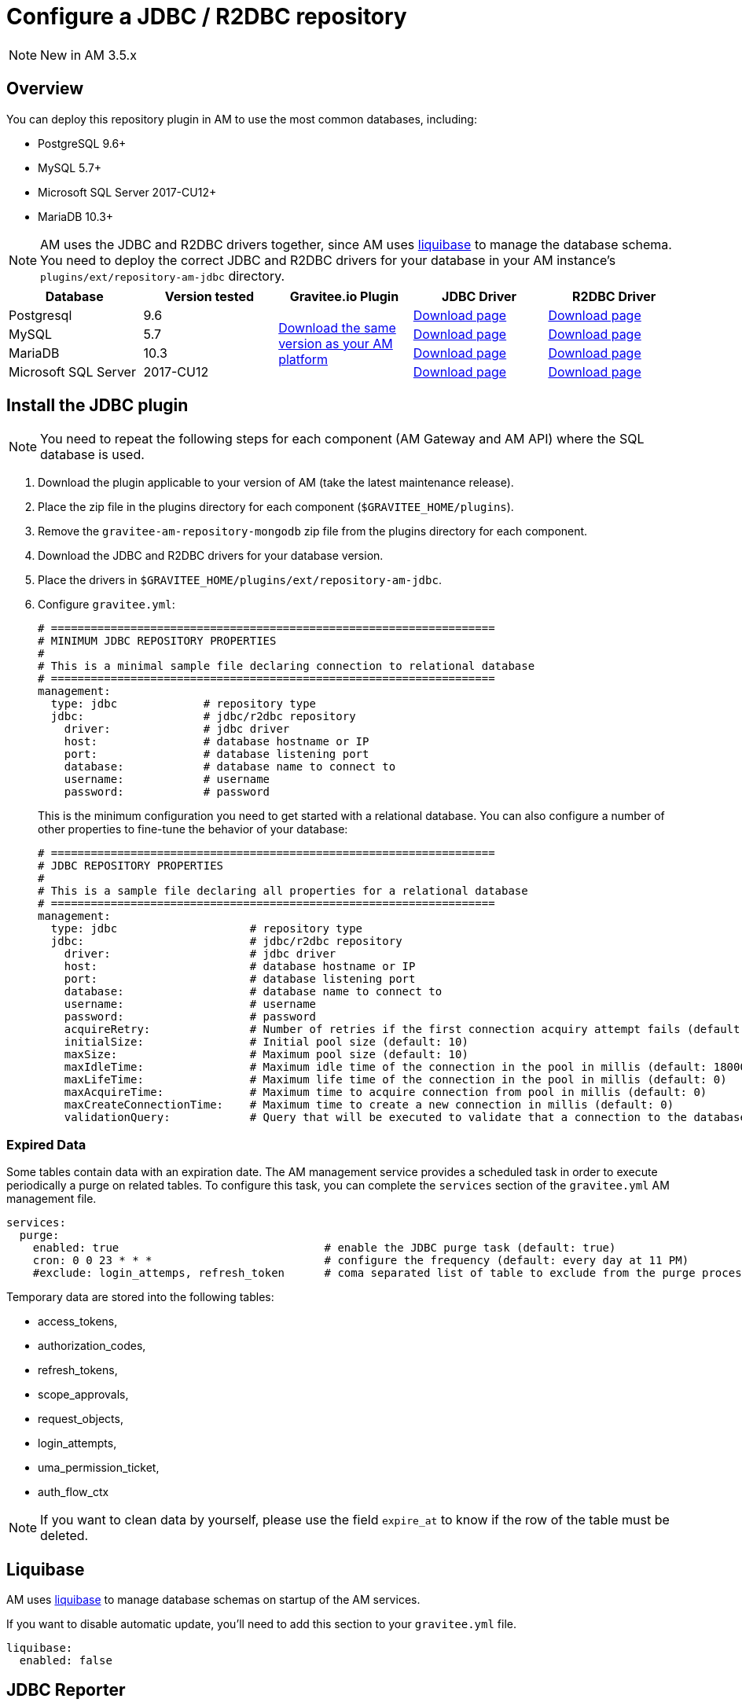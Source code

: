 = Configure a JDBC / R2DBC repository
:page-sidebar: am_3_x_sidebar
:page-permalink: am/current/am_installguide_repositories_jdbc.html
:page-folder: am/installation-guide
:page-layout: am
:page-description: Gravitee.io Access Management - Repositories - JDBC
:page-keywords: Gravitee.io, API Platform, API Management, Access Gateway, oauth2, openid, documentation, manual, guide, reference, api

NOTE: New in AM 3.5.x

== Overview

You can deploy this repository plugin in AM to use the most common databases, including:

- PostgreSQL 9.6+
- MySQL 5.7+
- Microsoft SQL Server 2017-CU12+
- MariaDB 10.3+

NOTE: AM uses the JDBC and R2DBC drivers together, since AM uses https://www.liquibase.org/[liquibase^] to manage the database schema. You need to deploy the correct JDBC and R2DBC drivers for your database in your AM instance's `plugins/ext/repository-am-jdbc` directory.

|===
|Database | Version tested | Gravitee.io Plugin | JDBC Driver | R2DBC Driver

|Postgresql
|9.6
.4+|https://download.gravitee.io/#graviteeio-am/plugins/repositories/gravitee-repository-jdbc/[Download the same version as your AM platform]
|https://jdbc.postgresql.org/download.html[Download page]
|https://repo1.maven.org/maven2/io/r2dbc/r2dbc-postgresql/0.8.5.RELEASE/r2dbc-postgresql-0.8.5.RELEASE.jar[Download page]

|MySQL
|5.7
|https://dev.mysql.com/downloads/connector/j/[Download page]
|https://repo1.maven.org/maven2/dev/miku/r2dbc-mysql/0.8.2.RELEASE/r2dbc-mysql-0.8.2.RELEASE.jar[Download page]

|MariaDB
|10.3
|https://downloads.mariadb.org/connector-java/[Download page]
|https://repo1.maven.org/maven2/org/mariadb/r2dbc-mariadb/0.8.4-rc/r2dbc-mariadb-0.8.4-rc.jar[Download page]

|Microsoft SQL Server
|2017-CU12
|https://docs.microsoft.com/en-us/sql/connect/jdbc/download-microsoft-jdbc-driver-for-sql-server?view=sql-server-2017[Download page]
|https://repo1.maven.org/maven2/io/r2dbc/r2dbc-mssql/0.8.4.RELEASE/r2dbc-mssql-0.8.4.RELEASE.jar[Download page]
|===

== Install the JDBC plugin

NOTE: You need to repeat the following steps for each component (AM Gateway and AM API) where the SQL database is used.

 . Download the plugin applicable to your version of AM (take the latest maintenance release).
 . Place the zip file in the plugins directory for each component (`$GRAVITEE_HOME/plugins`).
 . Remove the `gravitee-am-repository-mongodb` zip file from the plugins directory for each component.
 . Download the JDBC and R2DBC drivers for your database version.
 . Place the drivers in `$GRAVITEE_HOME/plugins/ext/repository-am-jdbc`.
 . Configure `gravitee.yml`:
+
[source,yaml]
----
# ===================================================================
# MINIMUM JDBC REPOSITORY PROPERTIES
#
# This is a minimal sample file declaring connection to relational database
# ===================================================================
management:
  type: jdbc             # repository type
  jdbc:                  # jdbc/r2dbc repository
    driver:              # jdbc driver
    host:                # database hostname or IP
    port:                # database listening port
    database:            # database name to connect to
    username:            # username
    password:            # password
----
+
This is the minimum configuration you need to get started with a relational database. You can also configure a number of other properties to fine-tune the behavior of your database:
+
[source,yaml]
----
# ===================================================================
# JDBC REPOSITORY PROPERTIES
#
# This is a sample file declaring all properties for a relational database
# ===================================================================
management:
  type: jdbc                    # repository type
  jdbc:                         # jdbc/r2dbc repository
    driver:                     # jdbc driver
    host:                       # database hostname or IP
    port:                       # database listening port
    database:                   # database name to connect to
    username:                   # username
    password:                   # password
    acquireRetry:               # Number of retries if the first connection acquiry attempt fails (default: 1)
    initialSize:                # Initial pool size (default: 10)
    maxSize:                    # Maximum pool size (default: 10)
    maxIdleTime:                # Maximum idle time of the connection in the pool in millis (default: 1800000)
    maxLifeTime:                # Maximum life time of the connection in the pool in millis (default: 0)
    maxAcquireTime:             # Maximum time to acquire connection from pool in millis (default: 0)
    maxCreateConnectionTime:    # Maximum time to create a new connection in millis (default: 0)
    validationQuery:            # Query that will be executed to validate that a connection to the database is still alive.
----

=== Expired Data

Some tables contain data with an expiration date. The AM management service provides a scheduled task in order to execute periodically a purge on related tables.
To configure this task, you can complete the `services` section of the `gravitee.yml` AM management file.

[source,yaml]
----
services:
  purge:
    enabled: true                               # enable the JDBC purge task (default: true)
    cron: 0 0 23 * * *                          # configure the frequency (default: every day at 11 PM)
    #exclude: login_attemps, refresh_token      # coma separated list of table to exclude from the purge process
----

Temporary data are stored into the following tables:

* access_tokens,
* authorization_codes,
* refresh_tokens,
* scope_approvals,
* request_objects,
* login_attempts,
* uma_permission_ticket,
* auth_flow_ctx

NOTE: If you want to clean data by yourself, please use the field `expire_at` to know if the row of the table must be deleted.

== Liquibase

AM uses https://www.liquibase.org/[liquibase] to manage database schemas on startup of the AM services.

If you want to disable automatic update, you'll need to add this section to your `gravitee.yml` file.

[source,yaml]
----
liquibase:
  enabled: false
----

== JDBC Reporter

When AM is configured with JDBC repositories, JDBC reporter is required.
You can download the reporter plugin https://download.gravitee.io/#graviteeio-am/plugins/reporters/gravitee-reporter-jdbc/[here].
To install the jdbc reporter plugin you need to repeat the following steps for each component (AM Gateway and AM API) where the SQL database is used.

 . Download the plugin applicable to your version of AM (take the latest maintenance release).
 . Place the zip file in the plugins directory for each component (`$GRAVITEE_HOME/plugins`).
 . Download the R2DBC drivers for your database version.
 . Place the drivers in `$GRAVITEE_HOME/plugins/ext/reporter-am-jdbc`.

NOTE: Reporter plugin uses the `management.jdbc` configuration section to connect to the database. The user declared in the `management.jdbc` section needs the relevant permissions to create a table.

== Auto provisioning of IdentityProvider schema

Since AM 3.5, a default table may be created automatically with the following fields :

- id
- username
- password
- email
- metadata

By consequences, the user declared into the `management.jdbc` section of the `gravitee.yml` file needs the relevant permissions to create a table. If you doesn't want to generate the schema of the default JDBC IdentityProvider, you can disable this feature by setting the following property to false :

[source,yaml]
----
management:
  type: jdbc
  jdbc:
    identityProvider:
      provisioning: false
----
